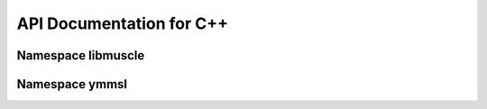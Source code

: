 API Documentation for C++
=========================

Namespace libmuscle
-------------------

.. doxygenclass:: libmuscle::Instance


Namespace ymmsl
---------------

.. doxygenfunction:: ymmsl::impl::allows_sending
.. doxygenfunction:: ymmsl::impl::allows_receiving

.. doxygenclass:: ymmsl::impl::Conduit
.. doxygenclass:: ymmsl::impl::Identifier
.. doxygenenum:: ymmsl::impl::Operator
.. doxygenstruct:: ymmsl::impl::Port
.. doxygenclass:: ymmsl::impl::Reference
.. doxygenfunction:: ymmsl::impl::operator<<
.. doxygenclass:: ymmsl::impl::ReferencePart
.. doxygenclass:: ymmsl::impl::Settings
.. doxygenclass:: ymmsl::impl::SettingValue

